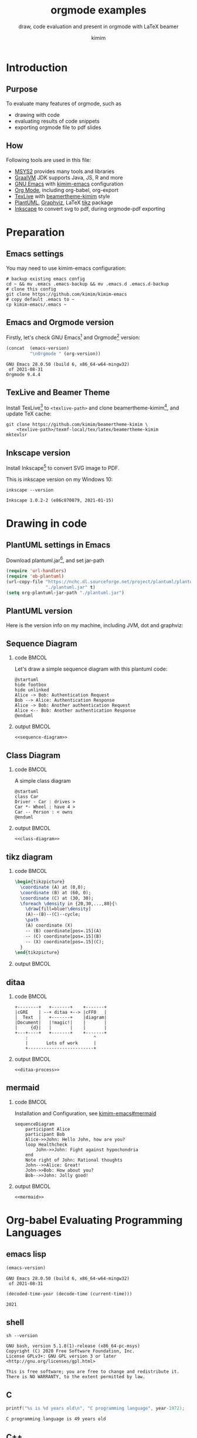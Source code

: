 #+TITLE: orgmode examples
#+SUBTITLE: draw, code evaluation and present in orgmode with \LaTeX{} beamer
#+AUTHOR: kimim
#+STARTUP: content
#+OPTIONS: H:2 toc:t num:t date:t author:t
#+BEAMER_THEME: kimim

* Introduction
** Purpose
To evaluate many features of orgmode, such as
- drawing with code
- evaluating results of code snippets
- exporting orgmode file to pdf slides
** How
Following tools are used in this file:
- [[https://www.msys2.org/][MSYS2]] provides many tools and libraries
- [[https://www.graalvm.org/][GraalVM]] JDK supports Java, JS, R and more
- [[https://www.gnu.org/software/emacs/][GNU Emacs]] with [[https://github.com/kimim/kimim-emacs][kimim-emacs]] configuration
- [[https://orgmode.org/][Org Mode]], including org-babel, org-export
- [[http://tug.org/texlive/][TexLive]] with [[https://github.com/kimim/beamertheme-kimim][beamertheme-kimim]] style
- [[https://plantuml.com/][PlantUML]], [[https://graphviz.org][Graphviz]], \LaTeX{} [[https://www.ctan.org/pkg/pgf][tikz]] package
- [[https://inkscape.org/][Inkscape]] to convert svg to pdf, during orgmode-pdf exporting

* Preparation
** Emacs settings
You may need to use kimim-emacs configuration:

#+begin_src shell :exports code :eval no-export
# backup existing emacs config
cd ~ && mv .emacs .emacs-backup && mv .emacs.d .emacs.d-backup
# clone this config
git clone https://github.com/kimim/kimim-emacs
# copy default .emacs to ~
cp kimim-emacs/.emacs ~
#+end_src

** Emacs and Orgmode version
Firstly, let's check GNU Emacs[fn:1] and Orgmode[fn:2] version:

#+begin_src emacs-lisp :exports both :eval no-export
(concat  (emacs-version)
         "\nOrgmode " (org-version))
#+end_src

#+RESULTS:
: GNU Emacs 28.0.50 (build 6, x86_64-w64-mingw32)
:  of 2021-08-31
: Orgmode 9.4.4


** TexLive and Beamer Theme
Install TexLive[fn:4] to ~<texlive-path>~ and clone beamertheme-kimim[fn:5], and
update \TeX{} cache:

#+begin_src shell :exports code :eval no-export
git clone https://github.com/kimim/beamertheme-kimim \
    <texlive-path>/texmf-local/tex/latex/beamertheme-kimim
mktexlsr
#+end_src

** Inkscape version
Install Inkscape[fn:6] to convert SVG image to PDF.

This is inkscape version on my Windows 10:

#+begin_src shell :exports both :results pp :eval no-export
inkscape --version
#+end_src

#+RESULTS:
: Inkscape 1.0.2-2 (e86c870879, 2021-01-15)

* Drawing in code
** PlantUML settings in Emacs
Download plantuml.jar[fn:3], and set jar-path
#+begin_src emacs-lisp :exports code :eval no-export
(require 'url-handlers)
(require 'ob-plantuml)
(url-copy-file "https://nchc.dl.sourceforge.net/project/plantuml/plantuml.jar"
               "./plantuml.jar" t)
(setq org-plantuml-jar-path "./plantuml.jar")
#+end_src

** PlantUML version
Here is the version info on my machine, including JVM, dot and graphviz:

#+begin_src emacs-lisp :exports outputs :eval no-export
(shell-command-to-string
 (concat
  "java -jar " org-plantuml-jar-path " -version"))
#+end_src

#+RESULTS:
#+begin_example
PlantUML version 1.2021.8 (Sat Jun 26 16:20:59 CST 2021)
(GPL source distribution)
Java Runtime: OpenJDK Runtime Environment
JVM: OpenJDK 64-Bit Server VM
Default Encoding: Cp1252
Language: en
Country: US

PLANTUML_LIMIT_SIZE: 4096

Dot version: dot - graphviz version 2.44.1 (20200629.0846)
Installation seems OK. File generation OK
#+end_example

** Sequence Diagram
*** code                                                              :BMCOL:
:PROPERTIES:
:BEAMER_col: 0.5
:END:
Let's draw a simple sequence diagram with this plantuml code:

#+name: sequence-diagram
#+begin_src plantuml :exports code :results output silent
@startuml
hide footbox
hide unlinked
Alice -> Bob: Authentication Request
Bob --> Alice: Authentication Response
Alice -> Bob: Another authentication Request
Alice <-- Bob: Another authentication Response
@enduml
#+end_src

*** output                                                            :BMCOL:
:PROPERTIES:
:BEAMER_col: 0.5
:END:
#+begin_src plantuml :noweb yes :file alice-and-bob.svg :output-dir images :eval no-export
<<sequence-diagram>>
#+end_src

#+RESULTS:
[[file:images/alice-and-bob.svg]]

** Class Diagram
*** code                                                              :BMCOL:
:PROPERTIES:
:BEAMER_col: 0.5
:END:
A simple class diagram

#+name: class-diagram
#+begin_src plantuml :exports code :results output silent
@startuml
class Car
Driver - Car : drives >
Car *- Wheel : have 4 >
Car -- Person : < owns
@enduml
#+end_src

*** output                                                            :BMCOL:
:PROPERTIES:
:BEAMER_col: 0.5
:END:
#+begin_src plantuml :noweb yes :file class-diagram.svg :output-dir images :eval no-export
<<class-diagram>>
#+end_src

#+RESULTS:
[[file:images/class-diagram.svg]]

** tikz diagram
*** code                                                              :BMCOL:
:PROPERTIES:
:BEAMER_col: 0.5
:END:
#+name: tikz-triangle
#+begin_src latex :exports code :eval no
\begin{tikzpicture}
  \coordinate (A) at (0,0);
  \coordinate (B) at (60, 0);
  \coordinate (C) at (30, 30);
  \foreach \density in {20,30,...,80}{%
    \draw[fill=blue!\density]
    (A)--(B)--(C)--cycle;
    \path
    (A) coordinate (X)
    -- (B) coordinate[pos=.15](A)
    -- (C) coordinate[pos=.15](B)
    -- (X) coordinate[pos=.15](C);
  }
\end{tikzpicture}
#+end_src

*** output                                                            :BMCOL:
:PROPERTIES:
:BEAMER_col: 0.5
:END:
#+begin_src latex :noweb yes :output-dir images :file triangle.svg :results file raw :exports results :eval no-export
<<tikz-triangle>>
#+end_src

#+RESULTS:
[[file:images/triangle.svg]]

** ditaa
*** code                                                              :BMCOL:
:PROPERTIES:
:BEAMER_col: 0.5
:END:
#+name: ditaa-process
#+begin_src ditaa :exports code :eval no
    +--------+   +-------+    +-------+
    |cGRE    | --+ ditaa +--> |cFF0   |
    |  Text  |   +-------+    |diagram|
    |Document|   |!magic!|    |       |
    |     {d}|   |       |    |       |
    +---+----+   +-------+    +-------+
        :                         ^
        |       Lots of work      |
        +-------------------------+
#+end_src
*** output                                                            :BMCOL:
:PROPERTIES:
:BEAMER_col: 0.5
:END:
#+begin_src ditaa :noweb yes :output-dir images :file ditaa-process.svg :cmdline --svg -S -o :eval no-export
<<ditaa-process>>
#+end_src
#+RESULTS:
[[file:images/ditaa-process.svg]]

** mermaid
*** code                                                              :BMCOL:
:PROPERTIES:
:BEAMER_col: 0.5
:END:
Installation and Configuration, see [[https://github.com/kimim/kimim-emacs#mermaid][kimim-emacs#mermaid]]
#+name: mermaid
#+begin_src mermaid :exports code :eval no
sequenceDiagram
    participant Alice
    participant Bob
    Alice->>John: Hello John, how are you?
    loop Healthcheck
        John->>John: Fight against hypochondria
    end
    Note right of John: Rational thoughts
    John-->>Alice: Great!
    John->>Bob: How about you?
    Bob-->>John: Jolly good!
#+end_src

*** output                                                            :BMCOL:
:PROPERTIES:
:BEAMER_col: 0.5
:END:

#+begin_src mermaid :noweb yes :file mermaid.svg :output-dir images :eval no-export
<<mermaid>>
#+end_src

#+RESULTS:
[[file:images/mermaid.svg]]

* Org-babel Evaluating Programming Languages
** emacs lisp
#+begin_src emacs-lisp :exports both :eval no-export
(emacs-version)
#+end_src

#+RESULTS:
: GNU Emacs 28.0.50 (build 6, x86_64-w64-mingw32)
:  of 2021-08-31

#+NAME: thisyear
#+begin_src emacs-lisp :exports both :eval no-export
(decoded-time-year (decode-time (current-time)))
#+end_src

#+RESULTS: thisyear
: 2021


** shell
#+begin_src shell :results verbatim :exports both :eval no-export
sh --version
#+end_src

#+RESULTS:
: GNU bash, version 5.1.8(1)-release (x86_64-pc-msys)
: Copyright (C) 2020 Free Software Foundation, Inc.
: License GPLv3+: GNU GPL version 3 or later <http://gnu.org/licenses/gpl.html>
:
: This is free software; you are free to change and redistribute it.
: There is NO WARRANTY, to the extent permitted by law.

** C

#+begin_src C :exports both :var year=thisyear :eval no-export
printf("%s is %d years old\n", "C programming language", year-1972);
#+end_src

#+RESULTS:
: C programming language is 49 years old

** C++
#+begin_src C++ :exports both :namespaces std :includes <iostream> :var year=thisyear :eval no-export
cout << "C++ is " << year-1979 << " years old" << endl;
#+end_src

#+RESULTS:
: C++ is 42 years old

** Clojure

#+begin_src clojure :results output :exports both :var year=thisyear :eval no-export
(println "Clojure is" (- year 2005) "years old")
#+end_src

#+RESULTS:
: Clojure is 16 years old

** ClojureScript

TODO
#+begin_src clojurescript :exports both :var year=thisyear :eval no-export
(println "ClojureScript is" (- 2021 2011) "years old")
#+end_src

** Java

TODO: can pass variable to java

#+begin_src java :classname Main :exports both :var year=thisyear :eval no-export
public class Main{
    public static void main(String[] args){
        System.out.println("Java is " + (2021-1995) + " years old");
        return;
    }
}
#+end_src

#+RESULTS:
: Java is 26 years old

** Python

Check Python version in shell:
#+begin_src shell :exports both :eval no-export
python --version
#+end_src

#+RESULTS:
: Python 3.9.6

Evaluate Python code:
#+begin_src python :results output :exports both :var year=thisyear :eval no-export
print("Python is " + str(year - 1991) + " years old")
#+end_src

#+RESULTS:
: Python is 30 years old

** Rust

#+begin_src emacs-lisp :eval no-export
(package-install 'ob-rust)
#+end_src

#+RESULTS:
: ‘ob-rust’ is already installed

TODO: cannot pass variable to rust

#+begin_src rust :exports both :var year=thisyear :eval no-export
fn main() {
    println!("Rust is {} years old", 2021 - 2016);
}
#+end_src

#+RESULTS:
: Rust is 5 years old

** Go

TODO
#+begin_src go :exports both
package main
import ("fmt")

func main(){
   fmt.Println("emacs")
}
#+end_src

** R
TODO
* Presenting with Org-beamer
** Beamer
In this section, I will try some beamer settings in orgmode.

** latexmk version

#+begin_src emacs-lisp :exports both :eval no-export
(princ (concat (format "LaTeXmk version: %s\n"
                       (eshell-command-result "latexmk --version") "\n")
               (format "XeTeX version: %s\n"
                       (eshell-command-result "xelatex --version") "\n")))
#+end_src

#+RESULTS:
#+begin_example
LaTeXmk version: Latexmk, John Collins, 29 May 2021. Version 4.74b
XeTeX version: XeTeX 3.141592653-2.6-0.999993 (TeX Live 2021/W32TeX)
kpathsea version 6.3.3
Copyright 2021 SIL International, Jonathan Kew and Khaled Hosny.
There is NO warranty.  Redistribution of this software is
covered by the terms of both the XeTeX copyright and
the Lesser GNU General Public License.
For more information about these matters, see the file
named COPYING and the XeTeX source.
Primary author of XeTeX: Jonathan Kew.
Compiled with ICU version 68.2; using 68.2
Compiled with zlib version 1.2.11; using 1.2.11
Compiled with FreeType2 version 2.10.4; using 2.10.4
Compiled with Graphite2 version 1.3.14; using 1.3.14
Compiled with HarfBuzz version 2.7.4; using 2.7.4
Compiled with libpng version 1.6.37; using 1.6.37
Compiled with pplib version v2.05 less toxic i hope
Compiled with fontconfig version 2.13.93; using 2.13.93
#+end_example

** simple slide

This is a simple slide, with some formatted texts:
- *important* _underline_ /slashed/ =code=  ~verbatim~ +deleted+ \alert{alert}
  - *important* _underline_ /slashed/ =code=  ~verbatim~ +deleted+ \alert{alert}
  - *important* _underline_ /slashed/ =code=  ~verbatim~ +deleted+ \alert{alert}
    - *important* _underline_ /slashed/ =code=  ~verbatim~ +deleted+ \alert{alert}
    - *important* _underline_ /slashed/ =code=  ~verbatim~ +deleted+ \alert{alert}
    - *important* _underline_ /slashed/ =code=  ~verbatim~ +deleted+ \alert{alert}

Enumerations:
1. *important* _underline_ /slashed/ =code=  ~verbatim~ +deleted+ \alert{alert}
   1. *important* _underline_ /slashed/ =code=  ~verbatim~ +deleted+ \alert{alert}
   2. *important* _underline_ /slashed/ =code=  ~verbatim~ +deleted+ \alert{alert}
      1. *important* _underline_ /slashed/ =code=  ~verbatim~ +deleted+ \alert{alert}
      2. *important* _underline_ /slashed/ =code=  ~verbatim~ +deleted+ \alert{alert}
      3. *important* _underline_ /slashed/ =code=  ~verbatim~ +deleted+ \alert{alert}

** simple slide with definition

It is not recommended to have second level definition bullet...
- Beamer :: LaTeX package to generate slides
- Orgmode :: Powerful plain text format
  - org-babel :: Let Orgmode understand and evaluate programming languages
  - ox-latex :: Exporter to export orgmode to latex and further to PDF


* Conclusion
** Key Takeaways

- Emacs is a long lasting, and wonderful text editor
- Orgmode is an awesome plain text format
- \LaTeX{} and Beamer is great typesetting tool
- Thus, drawing plantuml diagram with these tools is cool!

* Appendix                                                       :B_appendix:
:PROPERTIES:
:BEAMER_env: appendix
:END:
** References
:PROPERTIES:
:BEAMER_opt: allowframebreaks,label=
:END:
#+BEGIN_EXPORT latex
\iffalse % multiline comment
#+END_EXPORT
[[bibliography:references.bib]]
#+BEGIN_EXPORT latex
\fi
\printbibliography
#+END_EXPORT

* Footnotes

[fn:1] https://www.gnu.org/software/emacs

[fn:2] https://orgmode.org

[fn:3] https://plantuml.com

[fn:4] http://tug.org/texlive

[fn:5] https://github.com/kimim/beamertheme-kimim

[fn:6] https://inkscape.org
